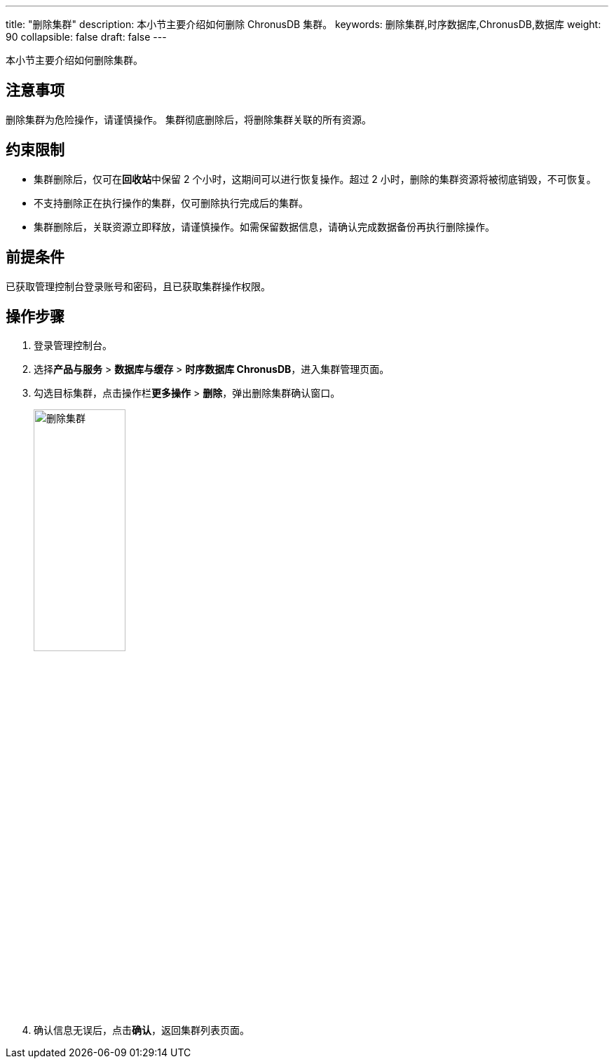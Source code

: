 ---
title: "删除集群"
description: 本小节主要介绍如何删除 ChronusDB 集群。 
keywords: 删除集群,时序数据库,ChronusDB,数据库 
weight: 90
collapsible: false
draft: false
---

本小节主要介绍如何删除集群。

== 注意事项

删除集群为危险操作，请谨慎操作。
集群彻底删除后，将删除集群关联的所有资源。

== 约束限制

* 集群删除后，仅可在**回收站**中保留 2 个小时，这期间可以进行恢复操作。超过 2 小时，删除的集群资源将被彻底销毁，不可恢复。
* 不支持删除正在执行操作的集群，仅可删除执行完成后的集群。
* 集群删除后，关联资源立即释放，请谨慎操作。如需保留数据信息，请确认完成数据备份再执行删除操作。

== 前提条件

已获取管理控制台登录账号和密码，且已获取集群操作权限。

== 操作步骤

. 登录管理控制台。
. 选择**产品与服务** > *数据库与缓存* > *时序数据库 ChronusDB*，进入集群管理页面。
. 勾选目标集群，点击操作栏**更多操作** > *删除*，弹出删除集群确认窗口。
+
image::/images/cloud_service/database/chronusdb/delete_cluster.png[删除集群,40%]

. 确认信息无误后，点击**确认**，返回集群列表页面。

